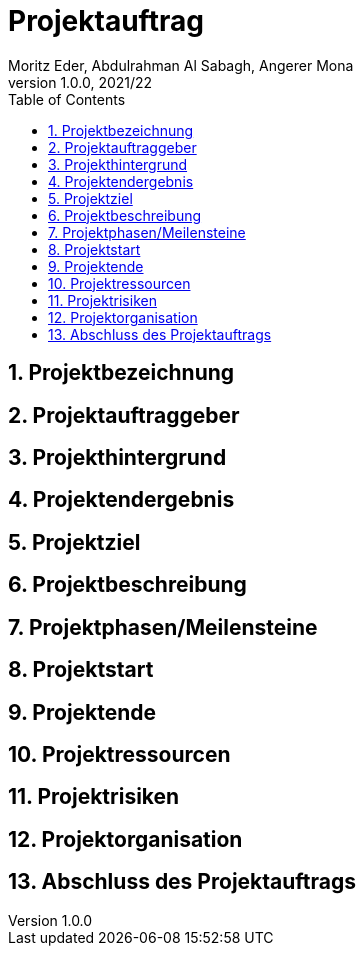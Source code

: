 = Projektauftrag
Moritz Eder, Abdulrahman Al Sabagh, Angerer Mona
1.0.0, 2021/22
ifndef::imagesdir[:imagesdir: images]
//:toc-placement!:  // prevents the generation of the doc at this position, so it can be printed afterwards
:sourcedir: ../src/main/java
:icons: font
:sectnums:    // Nummerierung der Überschriften / section numbering
:toc: left

//Need this blank line after ifdef, don't know why...
ifdef::backend-html5[]

// print the toc here (not at the default position)
//toc::[]

== Projektbezeichnung

== Projektauftraggeber

== Projekthintergrund

== Projektendergebnis

== Projektziel

== Projektbeschreibung

== Projektphasen/Meilensteine

== Projektstart

== Projektende

== Projektressourcen

== Projektrisiken

== Projektorganisation

== Abschluss des Projektauftrags



